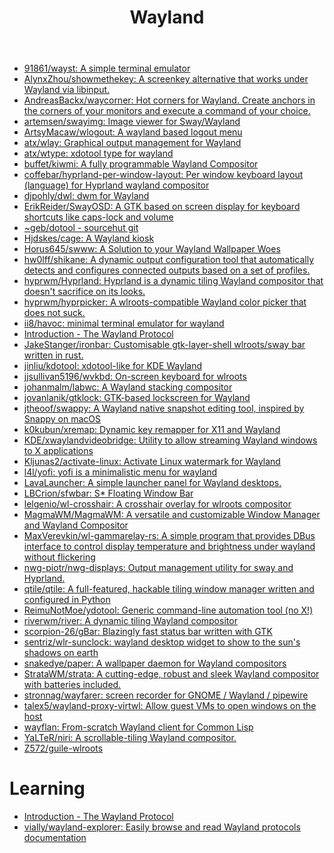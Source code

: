 :PROPERTIES:
:ID:       b39fb935-7d33-42b3-a4f0-2826b8cdcbfe
:END:
#+title: Wayland

- [[https://github.com/91861/wayst][91861/wayst: A simple terminal emulator]]
- [[https://github.com/AlynxZhou/showmethekey][AlynxZhou/showmethekey: A screenkey alternative that works under Wayland via libinput.]]
- [[https://github.com/AndreasBackx/waycorner][AndreasBackx/waycorner: Hot corners for Wayland. Create anchors in the corners of your monitors and execute a command of your choice.]]
- [[https://github.com/artemsen/swayimg][artemsen/swayimg: Image viewer for Sway/Wayland]]
- [[https://github.com/ArtsyMacaw/wlogout][ArtsyMacaw/wlogout: A wayland based logout menu]]
- [[https://github.com/atx/wlay][atx/wlay: Graphical output management for Wayland]]
- [[https://github.com/atx/wtype][atx/wtype: xdotool type for wayland]]
- [[https://github.com/buffet/kiwmi][buffet/kiwmi: A fully programmable Wayland Compositor]]
- [[https://github.com/coffebar/hyprland-per-window-layout][coffebar/hyprland-per-window-layout: Per window keyboard layout (language) for Hyprland wayland compositor]]
- [[https://github.com/djpohly/dwl][djpohly/dwl: dwm for Wayland]]
- [[https://github.com/ErikReider/SwayOSD][ErikReider/SwayOSD: A GTK based on screen display for keyboard shortcuts like caps-lock and volume]]
- [[https://git.sr.ht/%7Egeb/dotool][~geb/dotool - sourcehut git]]
- [[https://github.com/Hjdskes/cage][Hjdskes/cage: A Wayland kiosk]]
- [[https://github.com/Horus645/swww][Horus645/swww: A Solution to your Wayland Wallpaper Woes]]
- [[https://github.com/hw0lff/shikane][hw0lff/shikane: A dynamic output configuration tool that automatically detects and configures connected outputs based on a set of profiles.]]
- [[https://github.com/hyprwm/Hyprland][hyprwm/Hyprland: Hyprland is a dynamic tiling Wayland compositor that doesn't sacrifice on its looks.]]
- [[https://github.com/hyprwm/hyprpicker][hyprwm/hyprpicker: A wlroots-compatible Wayland color picker that does not suck.]]
- [[https://github.com/ii8/havoc][ii8/havoc: minimal terminal emulator for wayland]]
- [[https://wayland-book.com/][Introduction - The Wayland Protocol]]
- [[https://github.com/JakeStanger/ironbar][JakeStanger/ironbar: Customisable gtk-layer-shell wlroots/sway bar written in rust.]]
- [[https://github.com/jinliu/kdotool][jinliu/kdotool: xdotool-like for KDE Wayland]]
- [[https://github.com/jjsullivan5196/wvkbd][jjsullivan5196/wvkbd: On-screen keyboard for wlroots]]
- [[https://github.com/johanmalm/labwc][johanmalm/labwc: A Wayland stacking compositor]]
- [[https://github.com/jovanlanik/gtklock][jovanlanik/gtklock: GTK-based lockscreen for Wayland]]
- [[https://github.com/jtheoof/swappy][jtheoof/swappy: A Wayland native snapshot editing tool, inspired by Snappy on macOS]]
- [[https://github.com/k0kubun/xremap][k0kubun/xremap: Dynamic key remapper for X11 and Wayland]]
- [[https://github.com/KDE/xwaylandvideobridge][KDE/xwaylandvideobridge: Utility to allow streaming Wayland windows to X applications]]
- [[https://github.com/Kljunas2/activate-linux][Kljunas2/activate-linux: Activate Linux watermark for Wayland]]
- [[https://github.com/l4l/yofi][l4l/yofi: yofi is a minimalistic menu for wayland]]
- [[https://sr.ht/~leon_plickat/LavaLauncher/][LavaLauncher: A simple launcher panel for Wayland desktops.]]
- [[https://github.com/LBCrion/sfwbar][LBCrion/sfwbar: S* Floating Window Bar]]
- [[https://github.com/lelgenio/wl-crosshair][lelgenio/wl-crosshair: A crosshair overlay for wlroots compositor]]
- [[https://github.com/MagmaWM/MagmaWM][MagmaWM/MagmaWM: A versatile and customizable Window Manager and Wayland Compositor]]
- [[https://github.com/MaxVerevkin/wl-gammarelay-rs][MaxVerevkin/wl-gammarelay-rs: A simple program that provides DBus interface to control display temperature and brightness under wayland without flickering]]
- [[https://github.com/nwg-piotr/nwg-displays][nwg-piotr/nwg-displays: Output management utility for sway and Hyprland.]]
- [[https://github.com/qtile/qtile][qtile/qtile: A full-featured, hackable tiling window manager written and configured in Python]]
- [[https://github.com/ReimuNotMoe/ydotool][ReimuNotMoe/ydotool: Generic command-line automation tool (no X!)]]
- [[https://github.com/riverwm/river][riverwm/river: A dynamic tiling Wayland compositor]]
- [[https://github.com/scorpion-26/gBar][scorpion-26/gBar: Blazingly fast status bar written with GTK]]
- [[https://github.com/sentriz/wlr-sunclock][sentriz/wlr-sunclock: wayland desktop widget to show to the sun's shadows on earth]]
- [[https://github.com/snakedye/paper][snakedye/paper: A wallpaper daemon for Wayland compositors]]
- [[https://github.com/StrataWM/strata][StrataWM/strata: A cutting-edge, robust and sleek Wayland compositor with batteries included.]]
- [[https://github.com/stronnag/wayfarer][stronnag/wayfarer: screen recorder for GNOME / Wayland / pipewire]]
- [[https://github.com/talex5/wayland-proxy-virtwl][talex5/wayland-proxy-virtwl: Allow guest VMs to open windows on the host]]
- [[https://sr.ht/~shunter/wayflan/][wayflan: From-scratch Wayland client for Common Lisp]]
- [[https://github.com/YaLTeR/niri][YaLTeR/niri: A scrollable-tiling Wayland compositor.]]
- [[https://github.com/Z572/guile-wlroots][Z572/guile-wlroots]]

* Learning
- [[https://wayland-book.com/introduction.html][Introduction - The Wayland Protocol]]
- [[https://github.com/vially/wayland-explorer][vially/wayland-explorer: Easily browse and read Wayland protocols documentation]]
